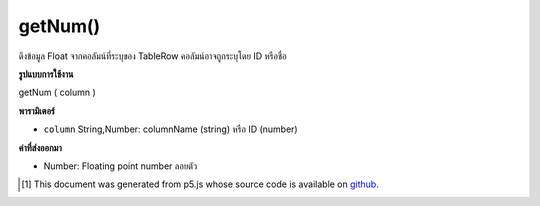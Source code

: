 .. raw:: html

	<script src="https://sketch.netpie.io/widget/p5-widget.js"></script>

getNum()
========

ดึงข้อมูล Float จากคอลัมน์ที่ระบุของ TableRow คอลัมน์อาจถูกระบุโดย ID หรือชื่อ

.. Retrieves a Float value from the TableRow's specified
..  column. The column may be specified by either its ID or
..  title.

**รูปแบบการใช้งาน**

getNum ( column )

**พารามิเตอร์**

- ``column``  String,Number: columnName (string) หรือ ID (number)

.. ``column``  String,Number: columnName (string) or ID (number)

**ค่าที่ส่งออกมา**

- Number: Floating point number ลอยตัว

.. Number: Float Floating point number

..  [#f1] This document was generated from p5.js whose source code is available on `github <https://github.com/processing/p5.js>`_.
